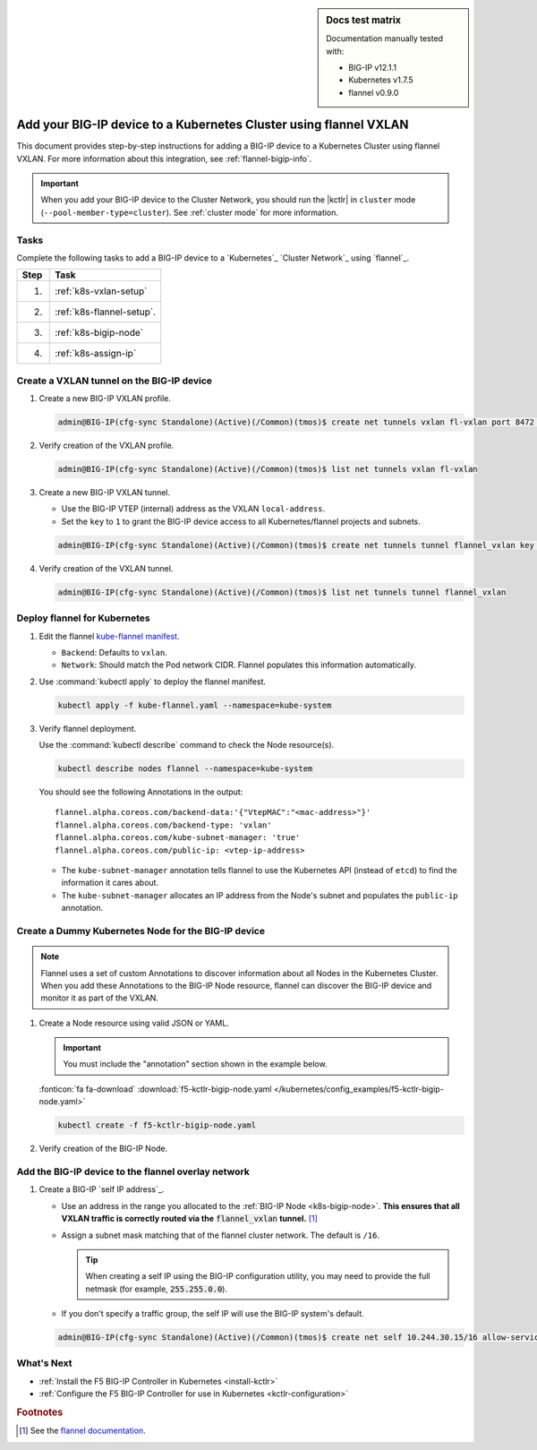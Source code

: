 .. index::
   single: BIG-IP; Kubernetes; flannel; Network set-up; VXLAN

.. sidebar:: Docs test matrix

   Documentation manually tested with:

   - BIG-IP v12.1.1
   - Kubernetes v1.7.5
   - flannel v0.9.0

.. _bigip-k8s-setup:

Add your BIG-IP device to a Kubernetes Cluster using flannel VXLAN
==================================================================

This document provides step-by-step instructions for adding a BIG-IP device to a Kubernetes Cluster using flannel VXLAN. For more information about this integration, see :ref:`flannel-bigip-info`.

.. important::

   When you add your BIG-IP device to the Cluster Network, you should run the |kctlr| in ``cluster`` mode (``--pool-member-type=cluster``). See :ref:`cluster mode` for more information.

Tasks
-----

Complete the following tasks to add a BIG-IP device to a `Kubernetes`_ `Cluster Network`_ using `flannel`_.

===== ==================================================================================
Step  Task
===== ==================================================================================
1.    :ref:`k8s-vxlan-setup`
----- ----------------------------------------------------------------------------------
2.    :ref:`k8s-flannel-setup`.
----- ----------------------------------------------------------------------------------
3.    :ref:`k8s-bigip-node`
----- ----------------------------------------------------------------------------------
4.    :ref:`k8s-assign-ip`
===== ==================================================================================

\

.. _k8s-vxlan-setup:

Create a VXLAN tunnel on the BIG-IP device
------------------------------------------

#. Create a new BIG-IP VXLAN profile.

   .. code-block:: console

      admin@BIG-IP(cfg-sync Standalone)(Active)(/Common)(tmos)$ create net tunnels vxlan fl-vxlan port 8472 flooding-type none

#. Verify creation of the VXLAN profile.

   .. code-block:: console

      admin@BIG-IP(cfg-sync Standalone)(Active)(/Common)(tmos)$ list net tunnels vxlan fl-vxlan


#. Create a new BIG-IP VXLAN tunnel.

   - Use the BIG-IP VTEP (internal) address as the VXLAN ``local-address``.
   - Set the ``key`` to ``1`` to grant the BIG-IP device access to all Kubernetes/flannel projects and subnets.

   .. code-block:: console

      admin@BIG-IP(cfg-sync Standalone)(Active)(/Common)(tmos)$ create net tunnels tunnel flannel_vxlan key 1 profile fl-vxlan local-address 172.16.1.3

#. Verify creation of the VXLAN tunnel.

   .. code-block:: console

      admin@BIG-IP(cfg-sync Standalone)(Active)(/Common)(tmos)$ list net tunnels tunnel flannel_vxlan


.. _k8s-flannel-setup:

Deploy flannel for Kubernetes
-----------------------------

#. Edit the flannel `kube-flannel manifest`_.

   - ``Backend``: Defaults to ``vxlan``.
   - ``Network``: Should match the Pod network CIDR. Flannel populates this information automatically.

#. Use :command:`kubectl apply` to deploy the flannel manifest.

   .. code-block:: console

      kubectl apply -f kube-flannel.yaml --namespace=kube-system

   \

   .. seealso::

      For more information about flannel and Kubernetes, see `Using flannel with Kubernetes`_.

#. Verify flannel deployment.

   Use the :command:`kubectl describe` command to check the Node resource(s).

   .. code-block:: console

      kubectl describe nodes flannel --namespace=kube-system

   You should see the following Annotations in the output: ::


      flannel.alpha.coreos.com/backend-data:'{"VtepMAC":"<mac-address>"}'
      flannel.alpha.coreos.com/backend-type: 'vxlan'
      flannel.alpha.coreos.com/kube-subnet-manager: 'true'
      flannel.alpha.coreos.com/public-ip: <vtep-ip-address>

   \

   - The ``kube-subnet-manager`` annotation tells flannel to use the Kubernetes API (instead of ``etcd``) to find the information it cares about.
   - The ``kube-subnet-manager`` allocates an IP address from the Node's subnet and populates the ``public-ip`` annotation.

.. _k8s-bigip-node:

Create a Dummy Kubernetes Node for the BIG-IP device
----------------------------------------------------

.. note::

   Flannel uses a set of custom Annotations to discover information about all Nodes in the Kubernetes Cluster. When you add these Annotations to the BIG-IP Node resource, flannel can discover the BIG-IP device and monitor it as part of the VXLAN.

#. Create a Node resource using valid JSON or YAML.

   .. important::

      You must include the "annotation" section shown in the example below.

   .. literalinclude:: /kubernetes/config_examples/f5-kctlr-bigip-node.yaml
      :linenos:
      :emphasize-lines: 8-10, 12, 17

   :fonticon:`fa fa-download` :download:`f5-kctlr-bigip-node.yaml </kubernetes/config_examples/f5-kctlr-bigip-node.yaml>`

   .. code-block:: console

      kubectl create -f f5-kctlr-bigip-node.yaml

#. Verify creation of the BIG-IP Node.

   .. code-block:: console
      :emphasize-lines: 3

      kubectl get nodes
      NAME           STATUS    AGE       VERSION
      bigip          Unknown   30s
      k8s-master-0   Ready     2d        v1.7.5
      k8s-worker-0   Ready     2d        v1.7.5
      k8s-worker-1   Ready     2d        v1.7.5

.. _k8s-assign-ip:

Add the BIG-IP device to the flannel overlay network
----------------------------------------------------

#. Create a BIG-IP `self IP address`_.

   - Use an address in the range you allocated to the :ref:`BIG-IP Node <k8s-bigip-node>`.
     **This ensures that all VXLAN traffic is correctly routed via the** :code:`flannel_vxlan` **tunnel.** [#fdocs]_
   - Assign a subnet mask matching that of the flannel cluster network. The default is ``/16``.

     .. tip::

        When creating a self IP using the BIG-IP configuration utility, you may need to provide the full netmask (for example, :code:`255.255.0.0`).

   - If you don't specify a traffic group, the self IP will use the BIG-IP system's default.

   .. code-block:: console

      admin@BIG-IP(cfg-sync Standalone)(Active)(/Common)(tmos)$ create net self 10.244.30.15/16 allow-service all vlan flannel_vxlan


.. seealso:: See :ref:`iapp traffic group` if you get a configuration error when trying to create a virtual server via an iApp.

What's Next
-----------

- :ref:`Install the F5 BIG-IP Controller in Kubernetes <install-kctlr>`
- :ref:`Configure the F5 BIG-IP Controller for use in Kubernetes <kctlr-configuration>`

.. rubric:: Footnotes
.. [#fdocs] See the `flannel documentation <https://github.com/coreos/flannel#flannel>`_.

.. _kube-flannel manifest: https://github.com/coreos/flannel/blob/master/Documentation/kube-flannel.yml
.. _network addon: https://kubernetes.io/docs/concepts/cluster-administration/addons/
